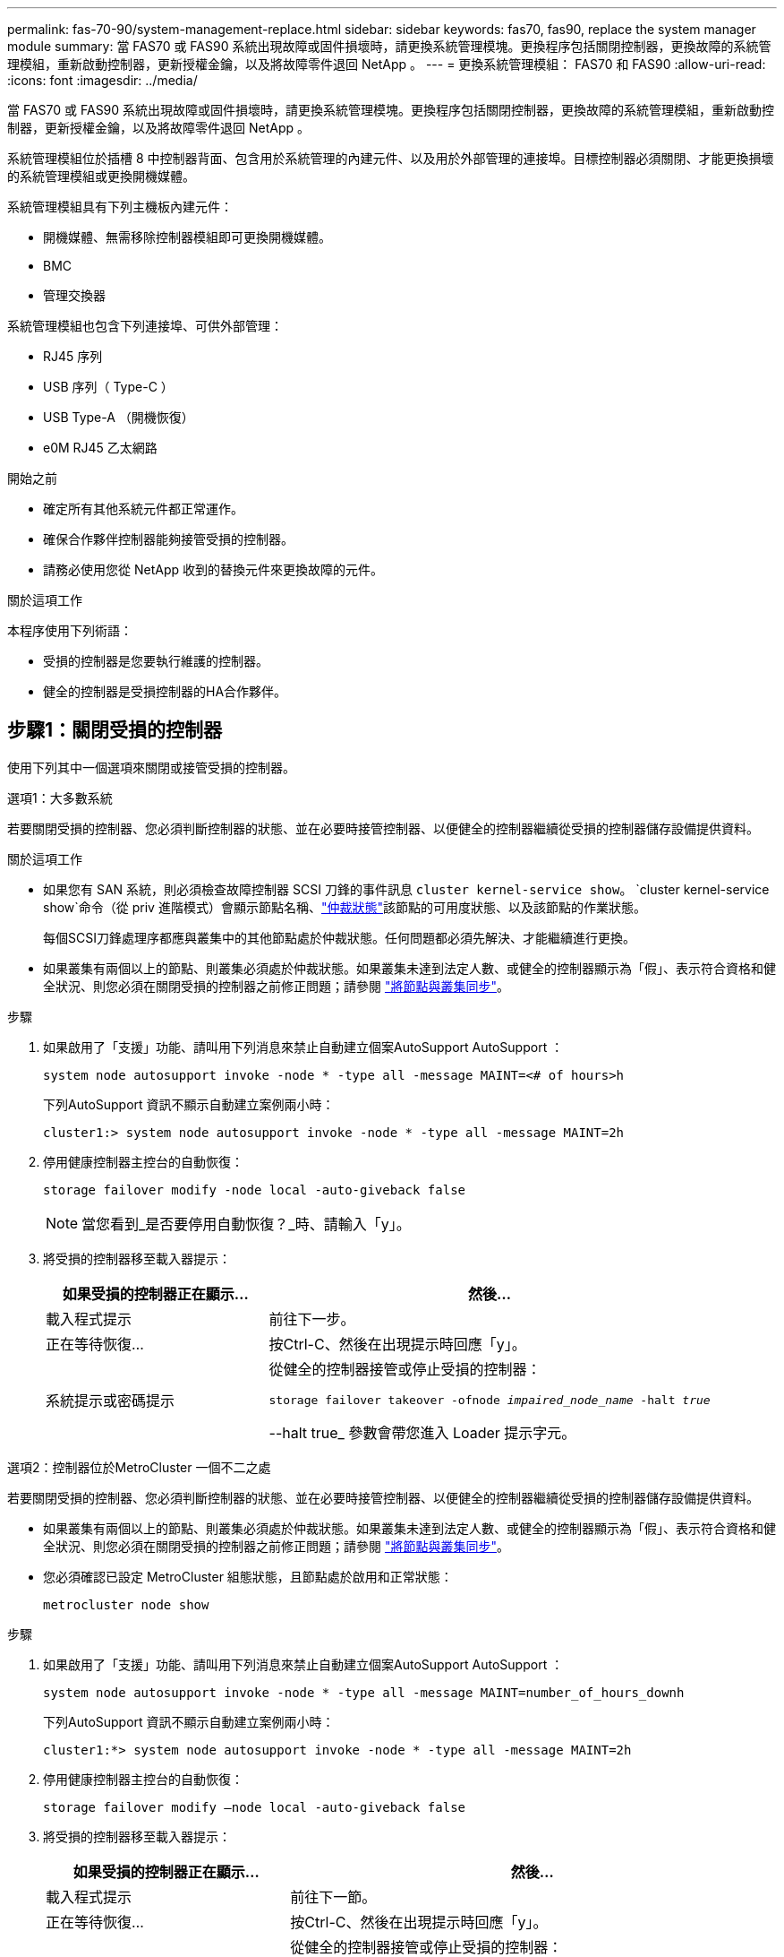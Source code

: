 ---
permalink: fas-70-90/system-management-replace.html 
sidebar: sidebar 
keywords: fas70, fas90, replace the system manager module 
summary: 當 FAS70 或 FAS90 系統出現故障或固件損壞時，請更換系統管理模塊。更換程序包括關閉控制器，更換故障的系統管理模組，重新啟動控制器，更新授權金鑰，以及將故障零件退回 NetApp 。 
---
= 更換系統管理模組： FAS70 和 FAS90
:allow-uri-read: 
:icons: font
:imagesdir: ../media/


[role="lead"]
當 FAS70 或 FAS90 系統出現故障或固件損壞時，請更換系統管理模塊。更換程序包括關閉控制器，更換故障的系統管理模組，重新啟動控制器，更新授權金鑰，以及將故障零件退回 NetApp 。

系統管理模組位於插槽 8 中控制器背面、包含用於系統管理的內建元件、以及用於外部管理的連接埠。目標控制器必須關閉、才能更換損壞的系統管理模組或更換開機媒體。

系統管理模組具有下列主機板內建元件：

* 開機媒體、無需移除控制器模組即可更換開機媒體。
* BMC
* 管理交換器


系統管理模組也包含下列連接埠、可供外部管理：

* RJ45 序列
* USB 序列（ Type-C ）
* USB Type-A （開機恢復）
* e0M RJ45 乙太網路


.開始之前
* 確定所有其他系統元件都正常運作。
* 確保合作夥伴控制器能夠接管受損的控制器。
* 請務必使用您從 NetApp 收到的替換元件來更換故障的元件。


.關於這項工作
本程序使用下列術語：

* 受損的控制器是您要執行維護的控制器。
* 健全的控制器是受損控制器的HA合作夥伴。




== 步驟1：關閉受損的控制器

使用下列其中一個選項來關閉或接管受損的控制器。

[role="tabbed-block"]
====
.選項1：大多數系統
--
若要關閉受損的控制器、您必須判斷控制器的狀態、並在必要時接管控制器、以便健全的控制器繼續從受損的控制器儲存設備提供資料。

.關於這項工作
* 如果您有 SAN 系統，則必須檢查故障控制器 SCSI 刀鋒的事件訊息  `cluster kernel-service show`。 `cluster kernel-service show`命令（從 priv 進階模式）會顯示節點名稱、link:https://docs.netapp.com/us-en/ontap/system-admin/display-nodes-cluster-task.html["仲裁狀態"]該節點的可用度狀態、以及該節點的作業狀態。
+
每個SCSI刀鋒處理序都應與叢集中的其他節點處於仲裁狀態。任何問題都必須先解決、才能繼續進行更換。

* 如果叢集有兩個以上的節點、則叢集必須處於仲裁狀態。如果叢集未達到法定人數、或健全的控制器顯示為「假」、表示符合資格和健全狀況、則您必須在關閉受損的控制器之前修正問題；請參閱 link:https://docs.netapp.com/us-en/ontap/system-admin/synchronize-node-cluster-task.html?q=Quorum["將節點與叢集同步"^]。


.步驟
. 如果啟用了「支援」功能、請叫用下列消息來禁止自動建立個案AutoSupport AutoSupport ：
+
`system node autosupport invoke -node * -type all -message MAINT=<# of hours>h`

+
下列AutoSupport 資訊不顯示自動建立案例兩小時：

+
`cluster1:> system node autosupport invoke -node * -type all -message MAINT=2h`

. 停用健康控制器主控台的自動恢復：
+
`storage failover modify -node local -auto-giveback false`

+

NOTE: 當您看到_是否要停用自動恢復？_時、請輸入「y」。

. 將受損的控制器移至載入器提示：
+
[cols="1,2"]
|===
| 如果受損的控制器正在顯示... | 然後... 


 a| 
載入程式提示
 a| 
前往下一步。



 a| 
正在等待恢復...
 a| 
按Ctrl-C、然後在出現提示時回應「y」。



 a| 
系統提示或密碼提示
 a| 
從健全的控制器接管或停止受損的控制器：

`storage failover takeover -ofnode _impaired_node_name_ -halt _true_`

--halt true_ 參數會帶您進入 Loader 提示字元。

|===


--
.選項2：控制器位於MetroCluster 一個不二之處
--
若要關閉受損的控制器、您必須判斷控制器的狀態、並在必要時接管控制器、以便健全的控制器繼續從受損的控制器儲存設備提供資料。

* 如果叢集有兩個以上的節點、則叢集必須處於仲裁狀態。如果叢集未達到法定人數、或健全的控制器顯示為「假」、表示符合資格和健全狀況、則您必須在關閉受損的控制器之前修正問題；請參閱 link:https://docs.netapp.com/us-en/ontap/system-admin/synchronize-node-cluster-task.html?q=Quorum["將節點與叢集同步"^]。
* 您必須確認已設定 MetroCluster 組態狀態，且節點處於啟用和正常狀態：
+
`metrocluster node show`



.步驟
. 如果啟用了「支援」功能、請叫用下列消息來禁止自動建立個案AutoSupport AutoSupport ：
+
`system node autosupport invoke -node * -type all -message MAINT=number_of_hours_downh`

+
下列AutoSupport 資訊不顯示自動建立案例兩小時：

+
`cluster1:*> system node autosupport invoke -node * -type all -message MAINT=2h`

. 停用健康控制器主控台的自動恢復：
+
`storage failover modify –node local -auto-giveback false`

. 將受損的控制器移至載入器提示：
+
[cols="1,2"]
|===
| 如果受損的控制器正在顯示... | 然後... 


 a| 
載入程式提示
 a| 
前往下一節。



 a| 
正在等待恢復...
 a| 
按Ctrl-C、然後在出現提示時回應「y」。



 a| 
系統提示或密碼提示（輸入系統密碼）
 a| 
從健全的控制器接管或停止受損的控制器：

`storage failover takeover -ofnode _impaired_node_name_ -halt _true_`

--halt true_ 參數會帶您進入 Loader 提示字元。

|===


--
====


== 步驟 2 ：更換損壞的系統管理模組

更換損壞的系統管理模組。

. 移除系統管理模組：
+

NOTE: 繼續之前、請先確定 NVRAM 目標已完成。當 NV 模組上的 LED 熄滅時， NVRAM 就會停止運作。如果 LED 閃爍，請等待閃爍停止。如果持續閃爍超過 5 分鐘、請聯絡技術支援部門尋求協助。

+
image::../media/drw_a1k_sys-mgmt_remove_ieops-1384.svg[更換系統管理模組]

+
[cols="1,4"]
|===


 a| 
image::../media/icon_round_1.png[編號 1]
 a| 
系統管理模組 CAM 栓鎖

|===
+
.. 如果您尚未接地、請正確接地。
.. 從 PSU 上拔下電源線，然後將控制器模組從系統前部拉出幾英寸。
.. 拔下連接至系統管理模組的所有纜線。請確定纜線的連接位置標示、以便在重新安裝模組時、將纜線連接至正確的連接埠。
.. 拔下受損控制器的 PSU 電源線。
.. 向下轉動纜線管理承載器、方法是拉動纜線管理承載器內側兩側的按鈕、然後向下旋轉承載器。
.. 按下系統管理模組上的 CAM 按鈕。
.. 將凸輪桿往下轉動至最遠的位置。
.. 將您的手指迴圈到凸輪桿上的孔中、然後將模組直接從系統中拉出。
.. 將系統管理模組放在防靜電墊上、以便存取開機媒體。


. 將開機媒體移至替換的 System Management 模組：
+
image::../media/drw_a1k_boot_media_remove_replace_ieops-1377.svg[更換開機媒體]

+
[cols="1,4"]
|===


 a| 
image::../media/icon_round_1.png[編號 1]
 a| 
系統管理模組 CAM 栓鎖



 a| 
image::../media/icon_round_2.png[編號 2]
 a| 
開機媒體鎖定按鈕



 a| 
image::../media/icon_round_3.png[編號 3]
 a| 
開機媒體

|===
+
.. 按「減損系統管理」模組中的藍色開機媒體鎖定按鈕。
.. 向上旋轉開機媒體、將其滑出插槽。


. 在替換的 System Management 模組中安裝開機媒體：
+
.. 將開機媒體的邊緣對齊插槽外殼、然後將其輕推入插槽。
.. 向下旋轉開機媒體、直到碰到鎖定按鈕為止。
.. 按下藍色鎖定並將開機媒體完全向下旋轉、然後放開藍色鎖定按鈕。


. 將替換系統管理模組安裝至機箱：
+
.. 將替換系統管理模組的邊緣與系統開口對齊、然後將其輕輕推入控制器模組。
.. 將模組輕輕滑入插槽、直到凸輪閂鎖開始與 I/O 凸輪銷接合、然後將凸輪閂鎖完全向上旋轉、將模組鎖定到位。


. 將纜線管理 ARM 向上旋轉至關閉位置。
. 可重新學習系統管理模組。




== 步驟 3 ：重新啟動控制器模組

重新啟動控制器模組。

. 將電源線重新插入 PSU，然後輕輕地重新安裝並鎖定係統前部的控制器模組。
+
系統將開始重新開機、通常會進入載入程式提示。

. 在載入程式提示字元中輸入 _bye 。
. 將功能受損的控制器恢復正常運作，只需歸還其儲存設備 `storage failover giveback -ofnode _impaired_node_name_`：。
. 如果已停用自動恢復功能、請重新啟用： `storage failover modify -node local -auto-giveback true`。
. 如果啟用 AutoSupport 、則還原 / 恢復自動建立個案： `system node autosupport invoke -node * -type all -message MAINT=END`。




== 步驟 4 ：安裝授權並登錄序號

如果受損節點使用的是需要標準（節點鎖定）授權的 ONTAP 功能、則必須為節點安裝新授權。對於具有標準授權的功能、叢集中的每個節點都應該擁有自己的功能金鑰。

.關於這項工作
在您安裝授權金鑰之前、需要標準授權的功能仍可繼續提供給節點使用。不過、如果節點是叢集中唯一擁有該功能授權的節點、則不允許對該功能進行任何組態變更。此外、在節點上使用未獲授權的功能可能會使您不遵守授權合約、因此您應該盡快在節點上安裝替換授權金鑰或金鑰。

.開始之前
授權金鑰必須為28個字元的格式。

您有90天的寬限期可以安裝授權金鑰。寬限期過後、所有舊授權都會失效。安裝有效的授權金鑰之後、您有24小時的時間可以在寬限期結束之前安裝所有金鑰。


NOTE: 如果系統最初運行的是 ONTAP 9 ． 10.1 或更高版本，請使用中介紹的過程link:https://kb.netapp.com/on-prem/ontap/OHW/OHW-KBs/Post_Motherboard_Replacement_Process_to_update_Licensing_on_a_AFF_FAS_system#Internal_Notes["在AFF/FAS系統上更新授權的主機板更換程序"^]。如果您不確定系統的初始 ONTAP 版本、請參閱link:https://hwu.netapp.com["NetApp Hardware Universe"^]以取得更多資訊。

.步驟
. 如果您需要新的授權金鑰、請在上取得替換授權金鑰 https://mysupport.netapp.com/site/global/dashboard["NetApp 支援網站"] 在「軟體授權」下的「我的支援」區段中。
+

NOTE: 系統會自動產生您所需的新授權金鑰、並將其傳送至檔案上的電子郵件地址。如果您在30天內未收到附有授權金鑰的電子郵件、請聯絡技術支援部門。

. 安裝每個授權金鑰：「+系統授權新增-授權碼授權金鑰、授權金鑰...+」
. 視需要移除舊授權：
+
.. 檢查未使用的授權：「授權清理-未使用的-Simulate」
.. 如果清單看起來正確、請移除未使用的授權：「授權清理-未使用」


. 向NetApp支援部門註冊系統序號。
+
** 如果啟用了「支援」功能、請傳送「支援」訊息來登錄序號。AutoSupport AutoSupport
** 如果AutoSupport 未啟用此功能、請致電 https://mysupport.netapp.com["NetApp支援"] 以登錄序號。






== 步驟5：將故障零件歸還給NetApp

如套件隨附的RMA指示所述、將故障零件退回NetApp。如 https://mysupport.netapp.com/site/info/rma["零件退貨與更換"]需詳細資訊、請參閱頁面。
